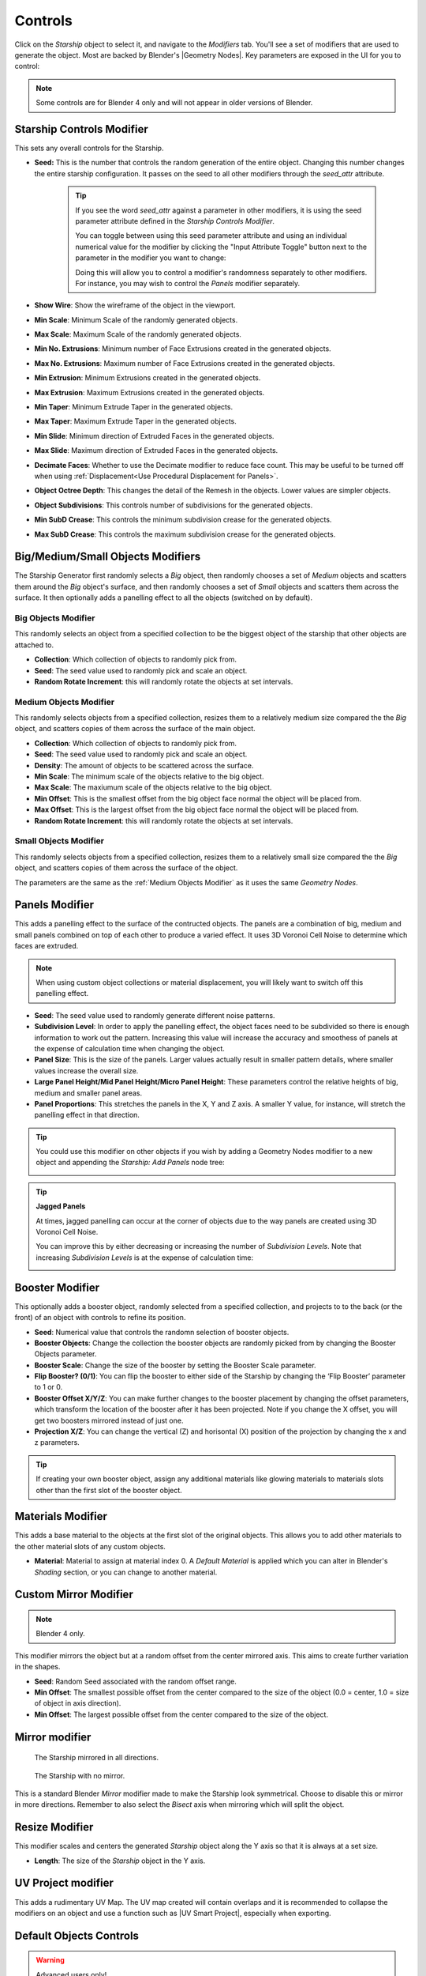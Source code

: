 ######################
Controls
######################

.. image:: images/starship_modifiers_screenshot.jpg
  :alt: Starship Generator parameters


Click on the *Starship* object to select it, and navigate to the *Modifiers* tab.  You'll see a set of modifiers that are used to generate the object.  Most are backed by Blender's |Geometry Nodes|. Key parameters are exposed in the UI for you to control:

.. note:: Some controls are for Blender 4 only and will not appear in older versions of Blender.

************************************************************
Starship Controls Modifier
************************************************************

.. image:: images/controls_seed.gif

This sets any overall controls for the Starship.

* **Seed:** This is the number that controls the random generation of the entire object.  Changing this number changes the entire starship configuration. It passes on the seed to all other modifiers through the *seed_attr* attribute.  

    .. tip:: 
        .. image:: images/seed_attr_input.jpg

        If you see the word *seed_attr* against a parameter in other modifiers, it is using the seed parameter attribute defined in the *Starship Controls Modifier*.

        .. image:: images/seed_attr_toggle1.jpg

        You can toggle between using this seed parameter attribute and using an individual numerical value for the modifier by clicking the "Input Attribute Toggle" button next to the parameter in the modifier you want to change:
        
        .. image:: images/seed_attr_toggle2.jpg

        Doing this will allow you to control a modifier's randomness separately to other modifiers.  For instance, you may wish to control the *Panels* modifier separately.

* **Show Wire**: Show the wireframe of the object in the viewport.
* **Min Scale**: Minimum Scale of the randomly generated objects.
* **Max Scale**: Maximum Scale of the randomly generated objects.
* **Min No. Extrusions**: Minimum number of Face Extrusions created in the generated objects.
* **Max No. Extrusions**: Maximum number of Face Extrusions created in the generated objects.
* **Min Extrusion**: Minimum Extrusions created in the generated objects.
* **Max Extrusion**: Maximum Extrusions created in the generated objects.
* **Min Taper**: Minimum Extrude Taper in the generated objects.
* **Max Taper**: Maximum Extrude Taper in the generated objects.
* **Min Slide**: Minimum direction of Extruded Faces in the generated objects.
* **Max Slide**: Maximum direction of Extruded Faces in the generated objects.
* **Decimate Faces**: Whether to use the Decimate modifier to reduce face count.  This may be useful to be turned off when using :ref:`Displacement<Use Procedural Displacement for Panels>`.
* **Object Octree Depth**: This changes the detail of the Remesh in the objects. Lower values are simpler objects.
* **Object Subdivisions**: This controls number of subdivisions for the generated objects.
* **Min SubD Crease**: This controls the minimum subdivision crease for the generated objects.
* **Max SubD Crease**: This controls the maximum subdivision crease for the generated objects.

************************************************************
Big/Medium/Small Objects Modifiers
************************************************************

.. image:: images/big_medium_small_example.gif

The Starship Generator first randomly selects a *Big* object, then randomly chooses a set of *Medium* objects and scatters them around the *Big* object's surface, and then randomly chooses a set of *Small* objects and scatters them across the surface.  It then optionally adds a panelling effect to all the objects (switched on by default).

================================
Big Objects Modifier
================================

This randomly selects an object from a specified collection to be the biggest object of the starship that other objects are attached to.

* **Collection**: Which collection of objects to randomly pick from.
* **Seed**: The seed value used to randomly pick and scale an object.
* **Random Rotate Increment**: this will randomly rotate the objects at set intervals.

================================
Medium Objects Modifier
================================

This randomly selects objects from a specified collection, resizes them to a relatively medium size compared the the *Big* object, and scatters copies of them across the surface of the main object.


* **Collection**: Which collection of objects to randomly pick from.
* **Seed**: The seed value used to randomly pick and scale an object.
* **Density**: The amount of objects to be scattered across the surface.
* **Min Scale**: The minimum scale of the objects relative to the big object.
* **Max Scale**: The maxiumum scale of the objects relative to the big object.
* **Min Offset**: This is the smallest offset from the big object face normal the object will be placed from.
* **Max Offset**: This is the largest offset from the big object face normal the object will be placed from.
* **Random Rotate Increment**: this will randomly rotate the objects at set intervals.

================================
Small Objects Modifier
================================

This randomly selects objects from a specified collection, resizes them to a relatively small size compared the the *Big* object, and scatters copies of them across the surface of the object.

The parameters are the same as the :ref:`Medium Objects Modifier` as it uses the same *Geometry Nodes*.


************************************************************
Panels Modifier
************************************************************

.. image:: images/panelling_effect.gif

This adds a panelling effect to the surface of the contructed objects.  The panels are a combination of big, medium and small panels combined on top of each other to produce a varied effect. It uses 3D Voronoi Cell Noise to determine which faces are extruded.

.. note::

    When using custom object collections or material displacement, you will likely want to switch off this panelling effect.

* **Seed**: The seed value used to randomly generate different noise patterns.
* **Subdivision Level**: In order to apply the panelling effect, the object faces need to be subdivided so there is enough information to work out the pattern.  Increasing this value will increase the accuracy and smoothess of panels at the expense of calculation time when changing the object.
* **Panel Size**: This is the size of the panels.  Larger values actually result in smaller pattern details, where smaller values increase the overall size.
* **Large Panel Height/Mid Panel Height/Micro Panel Height**: These parameters control the relative heights of big, medium and smaller panel areas.
* **Panel Proportions**: This stretches the panels in the X, Y and Z axis.  A smaller Y value, for instance, will stretch the panelling effect in that direction.

.. tip::

    You could use this modifier on other objects if you wish by adding a Geometry Nodes modifier to a new object and appending the *Starship: Add Panels* node tree:

    .. image:: images/panels_modifier_imported.jpg

.. tip::

    **Jagged Panels**

    .. image:: images/jagged_panels.jpg
    
    At times, jagged panelling can occur at the corner of objects due to the way panels are created using 3D Voronoi Cell Noise.

    You can improve this by either decreasing or increasing the number of *Subdivision Levels*. Note that increasing *Subdivision Levels* is at the expense of calculation time:

    .. image:: images/jagged_panels2.jpg

************************************************************
Booster Modifier
************************************************************

.. image:: images/booster_object.jpg

This optionally adds a booster object, randomly selected from a specified collection, and projects to to the back (or the front) of an object with controls to refine its position.


* **Seed**: Numerical value that controls the randomn selection of booster objects.
* **Booster Objects**: Change the collection the booster objects are randomly picked from by changing the Booster Objects parameter.  
* **Booster Scale**: Change the size of the booster by setting the Booster Scale parameter.
* **Flip Booster? (0/1)**: You can flip the booster to either side of the Starship by changing the ‘Flip Booster’ parameter to 1 or  0.  
* **Booster Offset X/Y/Z**: You can make further changes to the booster placement by changing the offset parameters, which transform the location of the booster after it has been projected.  Note if you change the X offset, you will get two boosters mirrored instead of just one.   
* **Projection X/Z**: You can change the vertical (Z) and horisontal (X) position of the projection by changing the x and z parameters.   

.. tip::

    .. image:: images/material_booster_slots.jpg
        :width: 100%

    If creating your own booster object, assign any additional materials like glowing materials to materials slots other than the first slot of the booster object.


************************************************************
Materials Modifier
************************************************************

This adds a base material to the objects at the first slot of the original objects.  This allows you to add other materials to the other material slots of any custom objects.

* **Material**: Material to assign at material index 0.  A *Default Material* is applied which you can alter in Blender's *Shading* section, or you can change to another material.

************************************************************
Custom Mirror Modifier
************************************************************

.. note:: Blender 4 only.

This modifier mirrors the object but at a random offset from the center mirrored axis.  This aims to create further variation in the shapes.

* **Seed**: Random Seed associated with the random offset range.
* **Min Offset**: The smallest possible offset from the center compared to the size of the object (0.0 = center, 1.0 = size of object in axis direction).
* **Min Offset**: The largest possible offset from the center compared to the size of the object.

************************************************************
Mirror modifier
************************************************************

.. image:: images/starship_mirror_modifier.jpg
  :alt: Starship Generator parameters

.. figure:: images/mirror_modifier.jpg

    The Starship mirrored in all directions.

.. figure:: images/mirror_modifier_none.jpg

    The Starship with no mirror.

This is a standard Blender *Mirror* modifier made to make the Starship look symmetrical.  Choose to disable this or mirror in more directions.  Remember to also select the *Bisect* axis when mirroring which will split the object.


************************************************************
Resize Modifier
************************************************************

This modifier scales and centers the generated *Starship* object along the Y axis so that it is always at a set size.  

* **Length**: The size of the *Starship* object in the Y axis.

************************************************************
UV Project modifier
************************************************************

This adds a rudimentary UV Map.  The UV map created will contain overlaps and it is recommended to collapse the modifiers on an object and use a function such as |UV Smart Project|, especially when exporting.

.. |UV Smart Project| raw:: html

   <a href="https://docs.blender.org/manual/en/latest/modeling/meshes/editing/uv.html#smart-uv-project" target="_blank">UV Smart Project</a>
    



.. |Modifiers| raw:: html

   <a href="https://docs.blender.org/manual/en/latest/modeling/introduction.html" target="_blank">Modifiers</a>


.. |Geometry Nodes| raw:: html

   <a href="https://docs.blender.org/manual/en/latest/modeling/geometry_nodes/index.html" target="_blank">Geometry Nodes</a>




************************************************************
Default Objects Controls
************************************************************

.. warning:: 
    
    Advanced users only!

By default, the *Starship Generator* creates itself by using hidden collections of objects that have their own set of parameters.  These parameters can be found in a special *Empty* object called *Starship Component Control*.

Untick the *Exclude from View Layer* checkbox next to the *Starship Components* collection and select the *Starship Component Control Object*. Then go to the *Object Data Properties* tab in the side panel. Expand the *Custom Properties* section and you will find the properties that control the overall shape for each generated component object.

.. image:: images/starship_component_controls.jpg

Parameters are as follows:

==============================================
Max Taper/Min Taper
==============================================

This controls the tapering of the underlying extrusions of the default objects.

==============================================
Max Crease/Min Crease
==============================================

.. image:: images/random_creasing.gif
   :width: 100%

When subdividing the *Starship* object with :ref:`Object Subdivisions`, random |edge creasing| is applied to the sharper edges to give the overall shape more variation in its form. If custom objects are used, this value will be ignored.

.. |edge creasing| raw:: html

   <a href="https://docs.blender.org/manual/en/latest/modeling/modifiers/generate/subdivision_surface.html#modifiers-generate-subsurf-creases" target="_blank">edge creasing</a>

==============================================
Object Max Extrusions/Object Min Extrusions
==============================================

.. figure:: images/low_extrusions.jpg
   :width: 100%

   Extrusions = 1

.. figure:: images/high_extrusions.jpg
   :width: 100%

   Extrusions = 2

This controls the complexity of the underlying extrusions of the default objects.  

==============================================
Object Min Scale/Object Max Scale
==============================================

This controls the minimum and maximum proportions of the default objects. 

==============================================
Object Subdivisions
==============================================

.. figure:: images/subdivisions_1.jpg
   :width: 100%

   Object Subdivisions = 1

.. figure:: images/subdivisions_2.jpg
   :width: 100%

   Object Subdivisions = 2


To produce a smoother result in the shapes, subdivision is used.  Increasing this number will make the object look smoother at the expense of computation time. 

Note that changing the subdivisions will also change where individual objects are placed, producing an entirely different *Starship* object every time. 

It is not recommended to go above 3 subdivisions as this will reduce performance. 